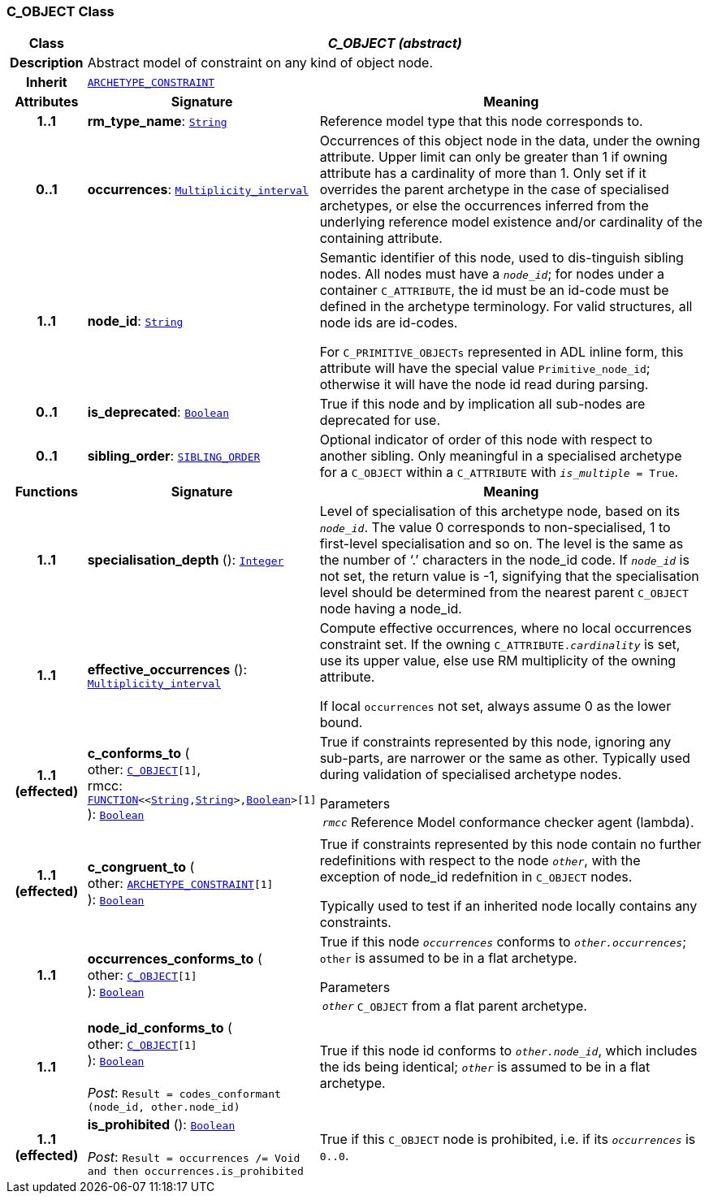 === C_OBJECT Class

[cols="^1,3,5"]
|===
h|*Class*
2+^h|*__C_OBJECT (abstract)__*

h|*Description*
2+a|Abstract model of constraint on any kind of object node.

h|*Inherit*
2+|`<<_archetype_constraint_class,ARCHETYPE_CONSTRAINT>>`

h|*Attributes*
^h|*Signature*
^h|*Meaning*

h|*1..1*
|*rm_type_name*: `link:/releases/BASE/{base_release}/foundation_types.html#_string_class[String^]`
a|Reference model type that this node corresponds to.

h|*0..1*
|*occurrences*: `link:/releases/BASE/{base_release}/foundation_types.html#_multiplicity_interval_class[Multiplicity_interval^]`
a|Occurrences of this object node in the data, under the owning attribute. Upper limit can only be greater than 1 if owning attribute has a cardinality of more than 1.
Only set if it overrides the parent archetype in the case of specialised archetypes, or else the occurrences inferred from the underlying reference model existence and/or cardinality of the containing attribute.

h|*1..1*
|*node_id*: `link:/releases/BASE/{base_release}/foundation_types.html#_string_class[String^]`
a|Semantic identifier of this node, used to dis-tinguish sibling nodes. All nodes must have a `_node_id_`; for nodes under a container `C_ATTRIBUTE`, the id must be an id-code must be defined in the archetype terminology. For valid structures, all node ids are id-codes.

For `C_PRIMITIVE_OBJECTs` represented in ADL inline form, this attribute will have the special value `Primitive_node_id`; otherwise it will have the node id read during parsing.

h|*0..1*
|*is_deprecated*: `link:/releases/BASE/{base_release}/foundation_types.html#_boolean_class[Boolean^]`
a|True if this node and by implication all sub-nodes are deprecated for use.

h|*0..1*
|*sibling_order*: `<<_sibling_order_class,SIBLING_ORDER>>`
a|Optional indicator of order of this node with respect to another sibling. Only meaningful in a specialised archetype for a `C_OBJECT` within a `C_ATTRIBUTE` with `_is_multiple_ = True`.
h|*Functions*
^h|*Signature*
^h|*Meaning*

h|*1..1*
|*specialisation_depth* (): `link:/releases/BASE/{base_release}/foundation_types.html#_integer_class[Integer^]`
a|Level of specialisation of this archetype node, based on its `_node_id_`. The value 0 corresponds to non-specialised, 1 to first-level specialisation and so on. The level is the same as the number of ‘.’ characters in the node_id code. If `_node_id_` is not set, the return value is -1, signifying that the specialisation level should be determined from the nearest parent `C_OBJECT` node having a node_id.

h|*1..1*
|*effective_occurrences* (): `link:/releases/BASE/{base_release}/foundation_types.html#_multiplicity_interval_class[Multiplicity_interval^]`
a|Compute effective occurrences, where no local occurrences constraint set. If the owning `C_ATTRIBUTE._cardinality_` is set, use its upper value, else use RM multiplicity of the owning attribute.

If local `occurrences` not set, always assume 0 as the lower bound.

h|*1..1 +
(effected)*
|*c_conforms_to* ( +
other: `<<_c_object_class,C_OBJECT>>[1]`, +
rmcc: `link:/releases/BASE/{base_release}/foundation_types.html#_function_class[FUNCTION^]<<link:/releases/BASE/{base_release}/foundation_types.html#_string_class[String^],link:/releases/BASE/{base_release}/foundation_types.html#_string_class[String^]>,link:/releases/BASE/{base_release}/foundation_types.html#_boolean_class[Boolean^]>[1]` +
): `link:/releases/BASE/{base_release}/foundation_types.html#_boolean_class[Boolean^]`
a|True if constraints represented by this node, ignoring any sub-parts, are narrower or the same as other.
Typically used during validation of specialised archetype nodes.

.Parameters +
[horizontal]
`_rmcc_`:: Reference Model conformance checker agent (lambda).

h|*1..1 +
(effected)*
|*c_congruent_to* ( +
other: `<<_archetype_constraint_class,ARCHETYPE_CONSTRAINT>>[1]` +
): `link:/releases/BASE/{base_release}/foundation_types.html#_boolean_class[Boolean^]`
a|True if constraints represented by this node contain no further redefinitions with respect to the node `_other_`, with the exception of node_id redefnition in `C_OBJECT` nodes.

Typically used to test if an inherited node locally contains any constraints.

h|*1..1*
|*occurrences_conforms_to* ( +
other: `<<_c_object_class,C_OBJECT>>[1]` +
): `link:/releases/BASE/{base_release}/foundation_types.html#_boolean_class[Boolean^]`
a|True if this node `_occurrences_` conforms to `_other.occurrences_`; `other` is assumed to be in a flat archetype.

.Parameters +
[horizontal]
`_other_`:: `C_OBJECT` from a flat parent archetype.

h|*1..1*
|*node_id_conforms_to* ( +
other: `<<_c_object_class,C_OBJECT>>[1]` +
): `link:/releases/BASE/{base_release}/foundation_types.html#_boolean_class[Boolean^]` +
 +
__Post__: `Result = codes_conformant (node_id, other.node_id)`
a|True if this node id conforms to `_other.node_id_`, which includes the ids being identical; `_other_` is assumed to be in a flat archetype.

h|*1..1 +
(effected)*
|*is_prohibited* (): `link:/releases/BASE/{base_release}/foundation_types.html#_boolean_class[Boolean^]` +
 +
__Post__: `Result = occurrences /= Void and then occurrences.is_prohibited`
a|True if this `C_OBJECT` node is prohibited, i.e. if its `_occurrences_` is `0..0`.
|===
